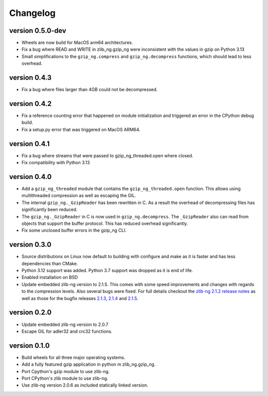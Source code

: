 ==========
Changelog
==========

.. Newest changes should be on top.

.. This document is user facing. Please word the changes in such a way
.. that users understand how the changes affect the new version.

version 0.5.0-dev
-----------------
+ Wheels are now build for MacOS arm64 architectures.
+ Fix a bug where READ and WRITE in zlib_ng.gzip_ng were inconsistent with the
  values in gzip on Python 3.13
+ Small simplifications to the ``gzip_ng.compress`` and ``gzip_ng.decompress``
  functions, which should lead to less overhead.

version 0.4.3
-----------------
+ Fix a bug where files larger than 4GB could not be decompressed.

version 0.4.2
-----------------
+ Fix a reference counting error that happened on module initialization and
  triggered an error in the CPython debug build.
+ Fix a setup.py error that was triggered on MacOS ARM64.

version 0.4.1
-----------------
+ Fix a bug where streams that were passed to gzip_ng_threaded.open where
  closed.
+ Fix compatibility with Python 3.13

version 0.4.0
-----------------
+ Add a ``gzip_ng_threaded`` module that contains the ``gzip_ng_threaded.open``
  function. This allows using multithreaded compression as well as escaping the
  GIL.
+ The internal ``gzip_ng._GzipReader`` has been rewritten in C. As a result the
  overhead of decompressing files has significantly been reduced.
+ The ``gzip_ng._GzipReader`` in C is now used in ``gzip_ng.decompress``. The
  ``_GzipReader`` also can read from objects that support the buffer protocol.
  This has reduced overhead significantly.
+ Fix some unclosed buffer errors in the gzip_ng CLI.

version 0.3.0
-----------------
+ Source distributions on Linux now default to building with configure and
  make as it is faster and has less dependencies than CMake.
+ Python 3.12 support was added. Python 3.7 support was dropped as it is end
  of life.
+ Enabled installation on BSD
+ Update embedded zlib-ng version to 2.1.5. This comes with some speed
  improvements and changes with regards to the compression levels. Also
  several bugs were fixed. For full
  details checkout the `zlib-ng 2.1.2 release notes
  <https://github.com/zlib-ng/zlib-ng/releases/tag/2.1.2>`_ as well as
  those for the bugfix releases `2.1.3
  <https://github.com/zlib-ng/zlib-ng/releases/tag/2.1.3>`_,
  `2.1.4 <https://github.com/zlib-ng/zlib-ng/releases/tag/2.1.4>`_ and
  `2.1.5 <https://github.com/zlib-ng/zlib-ng/releases/tag/2.1.5>`_.


version 0.2.0
-----------------
+ Update embedded zlib-ng version to 2.0.7
+ Escape GIL for adler32 and crc32 functions.

version 0.1.0
-----------------
+ Build wheels for all three major operating systems.
+ Add a fully featured gzip application in python m zlib_ng.gzip_ng.
+ Port Cpython's gzip module to use zlib-ng.
+ Port CPython's zlib module to use zlib-ng.
+ Use zlib-ng version 2.0.6 as included statically linked version.
